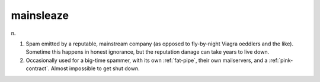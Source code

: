 .. _mainsleaze:

============================================================
mainsleaze
============================================================

n\.

1.
   Spam emitted by a reputable, mainstream company (as opposed to fly-by-night Viagra oeddlers and the like).
   Sometime this happens in honest ignorance, but the reputation danage can take years to live down.

2.
   Occasionally used for a big-time spammer, with its own :ref:`fat-pipe`\, their own mailservers, and a :ref:`pink-contract`\.
   Almost impossible to get shut down.

